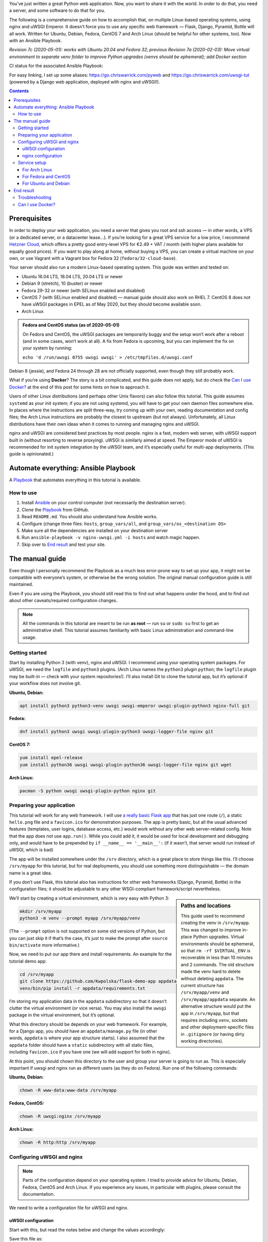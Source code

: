 .. title: Deploying Python Web Applications with nginx and uWSGI Emperor
.. slug: deploying-python-web-apps-with-nginx-and-uwsgi-emperor
.. date: 2016-02-10 15:00:00+01:00
.. tags: Python, Django, Flask, uWSGI, nginx, Internet, Linux, Arch Linux, systemd, Ansible, guide
.. category: Python
.. description: A tutorial to deploy Python Web Applications to popular Linux systems.
.. type: text
.. guide: yes
.. guide_effect: your Python web app is up and running
.. guide_platform: Ubuntu, Debian, Fedora, CentOS, Arch Linux
.. guide_topic: Python, web apps
.. shortlink: pyweb
.. updated: 2020-05-02 12:30:00+02:00

You’ve just written a great Python web application. Now, you want to share it with the world. In order to do that, you need a server, and some software to do that for you.

The following is a comprehensive guide on how to accomplish that, on multiple Linux-based operating systems, using nginx and uWSGI Emperor. It doesn’t force you to use any specific web framework — Flask, Django, Pyramid, Bottle will all work. Written for Ubuntu, Debian, Fedora, CentOS 7 and Arch Linux (should be helpful for other systems, too). Now with an Ansible Playbook.

*Revision 7c (2020-05-01): works with Ubuntu 20.04 and Fedora 32; previous Revision 7a (2020-02-03): Move virtual environment to separate venv folder to improve Python upgrades (venvs should be ephemeral); add Docker section*

.. TEASER_END

.. |ci-status| image:: https://github.com/Kwpolska/ansible-nginx-uwsgi/workflows/CI%20in%20Docker%20for%20ansible-nginx-uwsgi%20%28pyweb%29/badge.svg

CI status for the associated Ansible Playbook: |ci-status|

For easy linking, I set up some aliases: https://go.chriswarrick.com/pyweb and https://go.chriswarrick.com/uwsgi-tut (powered by a Django web application, deployed with nginx and uWSGI!).

.. class:: alert alert-primary float-md-right

.. contents::

Prerequisites
~~~~~~~~~~~~~

In order to deploy your web application, you need a server that gives you root and ssh access — in other words, a VPS (or a dedicated server, or a datacenter lease…). If you’re looking for a great VPS service for a low price, I recommend `Hetzner Cloud`_, which offers a pretty good entry-level VPS for €2.49 + VAT / month (with higher plans available for equally good prices). If you want to play along at home, without buying a VPS, you can create a virtual machine on your own, or use Vagrant with a Vagrant box for Fedora 32 (``fedora/32-cloud-base``).

.. _Hetzner Cloud: https://www.hetzner.com/cloud

Your server should also run a modern Linux-based operating system. This guide was written and tested on:

* Ubuntu 16.04 LTS, 18.04 LTS, 20.04 LTS or newer
* Debian 9 (stretch), 10 (buster) or newer
* Fedora 29-32 or newer (with SELinux enabled and disabled)
* CentOS 7 (with SELinux enabled and disabled) — manual guide should also work on RHEL 7. CentOS 8 does not have uWSGI packages in EPEL as of May 2020, but they should become available soon.
* Arch Linux

.. admonition:: Fedora and CentOS status (as of 2020-05-01)

   On Fedora and CentOS, the uWSGI packages are temporarily buggy and the setup
   won’t work after a reboot (and in some cases, won’t work at all). A fix from
   Fedora is upcoming, but you can implement the fix on your system by running:

   ``echo 'd /run/uwsgi 0755 uwsgi uwsgi' > /etc/tmpfiles.d/uwsgi.conf``

Debian 8 (jessie), and Fedora 24 through 28 are not officially supported, even though they still probably work.

What if you’re using **Docker**? The story is a bit complicated, and this guide does not apply, but do check the `Can I use Docker?`_ at the end of this post for some hints on how to approach it.

Users of other Linux distributions (and perhaps other Unix flavors) can also follow this tutorial. This guide assumes ``systemd`` as your init system; if you are not using systemd, you will have to get your own daemon files somewhere else. In places where the instructions are split three-way, try coming up with your own, reading documentation and config files; the Arch Linux instructions are probably the closest to upstream (but not always).  Unfortunately, all Linux distributions have their own ideas when it comes to running and managing nginx and uWSGI.

nginx and uWSGI are considered best practices by most people. nginx is a fast, modern web server, with uWSGI support built in (without resorting to reverse proxying).  uWSGI is similarly aimed at speed.  The Emperor mode of uWSGI is recommended for init system integration by the uWSGI team, and it’s especially useful for multi-app deployments. (This guide is opinionated.)

Automate everything: Ansible Playbook
~~~~~~~~~~~~~~~~~~~~~~~~~~~~~~~~~~~~~

.. class:: lead

A Playbook_ that automates everything in this tutorial is available. |ci-status|

How to use
==========

1. Install Ansible_ on your control computer (not necessarily the destination server).
2. Clone the Playbook_ from GitHub.
3. Read ``README.md``. You should also understand how Ansible works.
4. Configure (change three files: ``hosts``, ``group_vars/all``, and ``group_vars/os_<destination OS>``
5. Make sure all the dependencies are installed on your destination server
6. Run ``ansible-playbook -v nginx-uwsgi.yml -i hosts`` and watch magic happen.
7. Skip over to `End result`_ and test your site.

.. _Ansible: https://docs.ansible.com/ansible/intro_installation.html
.. _Playbook: https://github.com/Kwpolska/ansible-nginx-uwsgi

The manual guide
~~~~~~~~~~~~~~~~

Even though I personally recommend the Playbook as a much less error-prone way to set up your app, it might not be compatible with everyone’s system, or otherwise be the wrong solution. The original manual configuration guide is still maintained.

Even if you are using the Playbook, you should still read this to find out what happens under the hood, and to find out about other caveats/required configuration changes.

.. note::

   All the commands in this tutorial are meant to be run **as root** — run ``su`` or ``sudo su`` first to get an administrative shell. This tutorial assumes familiarity with basic Linux administration and command-line usage.


Getting started
===============

Start by installing Python 3 (with venv), nginx and uWSGI. I recommend using your operating system packages. For uWSGI, we need the ``logfile`` and ``python3`` plugins. (Arch Linux names the ``python3`` plugin ``python``; the ``logfile`` plugin may be built-in — check with your system repositories!). I’ll also install Git to clone the tutorial app, but it’s optional if your workflow does not involve git.

**Ubuntu, Debian:**

.. code:: sh

   apt install python3 python3-venv uwsgi uwsgi-emperor uwsgi-plugin-python3 nginx-full git

**Fedora:**

.. code:: sh

   dnf install python3 uwsgi uwsgi-plugin-python3 uwsgi-logger-file nginx git

**CentOS 7:**

.. code:: sh

   yum install epel-release
   yum install python36 uwsgi uwsgi-plugin-python36 uwsgi-logger-file nginx git wget

**Arch Linux:**

.. code:: sh

   pacman -S python uwsgi uwsgi-plugin-python nginx git

Preparing your application
==========================

This tutorial will work for any web framework. I will use `a really basic Flask app`_ that has just one route (``/``), a static ``hello.png`` file and a ``favicon.ico`` for demonstration purposes. The app is pretty basic, but all the usual advanced features (templates, user logins, database access, etc.) would work without any other web server-related config. Note that the app does not use ``app.run()``. While you could add it, it would be used for local development and debugging only, and would have to be prepended by ``if __name__ == '__main__':`` (if it wasn’t, that server would run instead of uWSGI, which is bad)

.. _a really basic Flask app: https://github.com/Kwpolska/flask-demo-app

The app will be installed somewhere under the ``/srv`` directory, which is a great place to store things like this. I’ll choose ``/srv/myapp`` for this tutorial, but for real deployments, you should use something more distinguishable — the domain name is a great idea.

If you don’t use Flask, this tutorial also has instructions for other web frameworks (Django, Pyramid, Bottle) in the configuration files; it should be adjustable to any other WSGI-compliant framework/script nevertheless.

.. sidebar:: Paths and locations

    This guide used to recommend creating the venv in ``/srv/myapp``. This was changed to improve in-place Python upgrades. Virtual environments should be ephemeral, so that ``rm -rf $VIRTUAL_ENV`` is recoverable in less than 10 minutes and 2 commands. The old structure made the venv hard to delete without deleting ``appdata``. The current structure has ``/srv/myapp/venv`` and ``/srv/myapp/appdata`` separate. An alternative structure would put the app in ``/srv/myapp``, but that requires including ``venv``, sockets and other deployment-specific files in ``.gitignore`` (or having dirty working directories).

We’ll start by creating a virtual environment, which is very easy with Python 3:

.. code:: sh

   mkdir /srv/myapp
   python3 -m venv --prompt myapp /srv/myapp/venv

(The ``--prompt`` option is not supported on some old versions of Python, but you can just skip it if that’s the case, it’s just to make the prompt after ``source bin/activate`` more informative.)

Now, we need to put our app there and install requirements. An example for the tutorial demo app:

.. code:: sh

   cd /srv/myapp
   git clone https://github.com/Kwpolska/flask-demo-app appdata
   venv/bin/pip install -r appdata/requirements.txt

I’m storing my application data in the ``appdata`` subdirectory so that it doesn’t clutter the virtual environment (or vice versa).  You may also install the ``uwsgi`` package in the virtual environment, but it’s optional.

What this directory should be depends on your web framework.  For example, for a Django app, you should have an ``appdata/manage.py`` file (in other words, ``appdata`` is where your app structure starts).  I also assumed that the ``appdata`` folder should have a ``static`` subdirectory with all static files, including ``favicon.ico`` if you have one (we will add support for both in nginx).

At this point, you should chown this directory to the user and group your server is going to run as.  This is especially important if uwsgi and nginx run as different users (as they do on Fedora). Run one of the following commands:

**Ubuntu, Debian:**

.. code:: sh

   chown -R www-data:www-data /srv/myapp

**Fedora, CentOS:**

.. code:: sh

   chown -R uwsgi:nginx /srv/myapp

**Arch Linux:**

.. code:: sh

   chown -R http:http /srv/myapp

Configuring uWSGI and nginx
===========================

.. note::

   Parts of the configuration depend on your operating system. I tried to provide advice for Ubuntu, Debian, Fedora, CentOS and Arch Linux. If you experience any issues, in particular with plugins, please consult the documentation.

We need to write a configuration file for uWSGI and nginx.

uWSGI configuration
-------------------

Start with this, but read the notes below and change the values accordingly:

.. code:: ini
   :linenos:

   [uwsgi]
   socket = /srv/myapp/uwsgi.sock
   chmod-socket = 775
   chdir = /srv/myapp/appdata
   master = true
   binary-path = /srv/myapp/venv/bin/uwsgi
   virtualenv = /srv/myapp/venv
   module = flaskapp:app
   uid = www-data
   gid = www-data
   processes = 1
   threads = 1
   plugins = python3,logfile
   logger = file:/srv/myapp/uwsgi.log

Save this file as:

* Ubuntu, Debian: ``/etc/uwsgi-emperor/vassals/myapp.ini``
* Fedora, CentOS: ``/etc/uwsgi.d/myapp.ini``
* Arch Linux: ``/etc/uwsgi/vassals/myapp.ini`` (create the directory first and **chown** it to http: ``mkdir -p /etc/uwsgi/vassals; chown -R http:http /etc/uwsgi/vassals``)

The options are:

* ``socket`` — the socket file that will be used by your application. It’s usually a file path (Unix domain socket). You could use a local TCP socket, but it’s not recommended.
* ``chdir`` — the app directory.
* ``binary-path`` — the uWSGI executable to use. Remove if you didn’t install the (optional) ``uwsgi`` package in your virtual environment.
* ``virtualenv`` — the virtual environment for your application.
* ``module`` — the name of the module that houses your application, and the object that speaks the WSGI interface, separated by colons. This depends on your web framework:

  .. raw:: html

    <div class="table-responsive-lg">
    <table class="table table-bordered">
    <thead><tr>
    <th style="width: 10%">Framework</th>
    <th style="width: 30%">Flask, Bottle</th>
    <th style="width: 30%">Django</th>
    <th style="width: 30%">Pyramid</th>
    </tr></thead>
    <tbody>
    <tr>
    <th>Package</th>
    <td>module where <code>app</code> is defined</td>
    <td><code><em>project</em>.wsgi</code><br><span style="font-size: 0.9rem">(<code style="font-size: 0.9rem"><em>project</em></code> is the package with <code style="font-size: 0.9rem">settings.py</code>)</span></td>
    <td>module where <code>app</code> is defined</td>
    </tr>
    <tr>
    <th>Callable</th>
    <td>Flask: <code>app</code> instance<br>Bottle: <code>app = bottle.default_app()</code></td>
    <td><code>application</code></td>
    <td><code>app = config.make_wsgi_app()</code></td>
    </tr>
    <tr class="table-active">
    <th>Module</th>
    <td><code style="font-size: 1.2rem"><em>package</em>:app</code></td>
    <td><code style="font-size: 1.2rem"><em>project</em>.wsgi:application</code></td>
    <td><code style="font-size: 1.2rem"><em>package</em>:app</code></td>
    </tr>
    <tr>
    <th>Caveats</th>
    <td>Make sure <code>app</code> is <strong>not</strong> in an <code style="font-size: 0.85rem">if __name__ == '__main__':</code> block</td>
    <td>Add environment variable for settings:<br><code style="font-size: 0.7rem">env = DJANGO_SETTINGS_MODULE=<em>project</em>.settings</code></td>
    <td>Make sure <code>app</code> is <strong>not</strong> in an <code style="font-size: 0.85rem">if __name__ == '__main__':</code> block (the demo quickstart does that!)</td>
    </tr>
    </tbody>
    </table>
    </div>

* ``uid`` and ``gid`` — the names of the user account to use for your server.  Use the same values as in the ``chown`` command above.
* ``processes`` and ``threads`` — control the resources devoted to this application. Because this is a simple hello app, I used one process with one thread, but for a real app, you will probably need more (you need to see what works the best; there is no algorithm to decide). Also, remember that if you use multiple processes, they don’t share memory (you need a database to share data between them).
* ``plugins`` — the list of uWSGI plugins to use. For Arch Linux, use ``plugins = python`` (the ``logfile`` plugin is always active).  For CentOS, use ``plugins = python36``.
* ``logger`` — the path to your app-specific logfile. (Other logging facilities are available, but this one is the easiest, especially for multiple applications on the same server)
* ``env`` — environment variables to pass to your app. Useful for configuration, may be specified multiple times. Example for Django: ``env = DJANGO_SETTINGS_MODULE=project.settings``

You can test your configuration by running ``uwsgi --ini /path/to/myapp.ini`` (disable the logger for stderr output or run ``tail -f /srv/myapp/uwsgi.log`` in another window).

If you’re using **Fedora** or **CentOS**, there are two configuration changes you need to make globally: in ``/etc/uwsgi.ini``, disable the ``emperor-tyrant`` option (which we don’t need, as it sets uid/gid for every process based on the owner of the related ``.ini`` config file — we use one global setup) and set ``gid = nginx``.  We’ll need this so that nginx can talk to your socket.

nginx configuration
-------------------

We need to configure our web server. Here’s a basic configuration that will get us started:

Save this file as:

* Ubuntu, Debian: ``/etc/nginx/sites-enabled/myapp.conf``
* Fedora, CentOS: ``/etc/nginx/conf.d/myapp.conf``
* Arch Linux: add ``include /etc/nginx/conf.d/*.conf;`` to your ``http`` directive in ``/etc/nginx/nginx.conf`` and use ``/etc/nginx/conf.d/myapp.conf``

.. code:: nginx
   :linenos:

   server {
       # for a public HTTP server:
       listen 80;
       # for a public HTTPS server:
       # listen 443 ssl;
       server_name localhost myapp.local;

       location / {
           include uwsgi_params;
           uwsgi_pass unix:/srv/myapp/uwsgi.sock;
       }

       location /static {
           alias /srv/myapp/appdata/static;
       }

       location /favicon.ico {
           alias /srv/myapp/appdata/static/favicon.ico;
       }
   }

Note that this file is a very basic and rudimentary configuration. This configuration is fine for local testing, but for a real deployment, you will need to adjust it:

* set ``listen`` to ``443 ssl`` and create a http→https redirect on port 80 (you can get a free SSL certificate from `Let’s Encrypt`__; make sure to `configure SSL properly`__).
* set ``server_name`` to your real domain name
* you might also want to add custom error pages, log files, or change anything else that relates to your web server — consult other nginx guides for details
* nginx usually has some server already enabled by default — edit ``/etc/nginx/nginx.conf`` or remove their configuration files from your sites directory to disable it

__ https://letsencrypt.org/
__ https://raymii.org/s/tutorials/Strong_SSL_Security_On_nginx.html

Service setup
=============

After you’ve configured uWSGI and nginx, you need to enable and start the system services.

For Arch Linux
--------------

All you need is:

.. code:: sh

   systemctl enable nginx emperor.uwsgi
   systemctl start nginx emperor.uwsgi

Verify the service is running with ``systemctl status emperor.uwsgi``

For Fedora and CentOS
---------------------

Make sure you followed the extra note about editing ``/etc/uwsgi.ini`` earlier and run:

.. code:: sh

   systemctl enable nginx uwsgi
   systemctl start nginx uwsgi

Verify the service is running with ``systemctl status uwsgi``

If you disabled SELinux, this is enough to get an app working and you can skip over to the next section.

If you want to use SELinux, you need to do the following to allow nginx to read static files:

.. code:: sh

   setenforce 0
   chcon -R system_u:system_r:httpd_t:s0 /srv/myapp/appdata/static
   setenforce 1

We now need to install a `SELinux policy`_ (that I created for this project; updated 2020-05-02) to allow nginx and uWSGI to communicate.
Download `nginx-uwsgi.pp`_ and run:

.. code:: sh

   semodule -i nginx-uwsgi.pp

Hopefully, this is enough (you can delete the file). In case it isn’t, please read SELinux documentation, check audit logs, and look into ``audit2allow``.

.. _SELinux policy: https://chriswarrick.com/pub/nginx-uwsgi.pp
.. _nginx-uwsgi.pp: https://chriswarrick.com/pub/nginx-uwsgi.pp

For Ubuntu and Debian
---------------------

Ubuntu and Debian (still!) use LSB services for uWSGI. Because LSB services are awful, we’re going to set up our own systemd-based (native) service.

Start by disabling the LSB service that comes with Ubuntu and Debian:

.. code:: sh

   systemctl stop uwsgi-emperor
   systemctl disable uwsgi-emperor

Copy the ``.service`` file from the `uWSGI systemd documentation`_ to ``/etc/systemd/system/emperor.uwsgi.service``.  Change the ExecStart line to:

.. code:: ini

   ExecStart=/usr/bin/uwsgi --ini /etc/uwsgi-emperor/emperor.ini

You can now reload systemd daemons and enable the services:

.. code:: sh

   systemctl daemon-reload
   systemctl enable nginx emperor.uwsgi
   systemctl reload nginx
   systemctl start emperor.uwsgi

Verify the service is running with ``systemctl status emperor.uwsgi``.  (Ignore
the warning about no request plugin)

.. _uWSGI systemd documentation: https://uwsgi-docs.readthedocs.org/en/latest/Systemd.html#adding-the-emperor-to-systemd

End result
~~~~~~~~~~

Your web service should now be running at http://localhost/ (or wherever you set up server to listen).

If you used the demo application, you should see something like this (complete with the favicon and image greeting):

.. image:: /images/nginx-uwsgi-demo.png
   :class: centered

If you want to test with cURL:

.. code:: sh

   curl -v http://localhost/
   curl -I http://localhost/favicon.ico
   curl -I http://localhost/static/hello.png

Troubleshooting
===============

Hopefully, everything works. If it doesn’t:

* Check your nginx, system (``journalctl``, ``systemctl status SERVICE``) and uwsgi (``/srv/myapp/uwsgi.log``) logs.
* Make sure you followed all instructions.
* If you get a default site, disable that site in nginx config (``/etc/nginx/nginx.conf`` or your sites directory).
* If you have a firewall installed, make sure to open the ports your web server runs on (typically 80/443). For ``firewalld`` (Fedora, CentOS):

.. code:: sh

   firewall-cmd --add-service http
   firewall-cmd --add-service https

* If it still does not work, feel free to ask in the comments, mentioning your distribution, installation method, and what doesn’t work.


Can I use Docker?
=================

This blog post is written for systems running standalone. But Docker is a bit special, in that it offers a limited subset of OS features this workflow expects. The main issue is with user accounts, which generally work weird in Docker, and I had issues with ``setuid``/``setgid`` as used by uWSGI. Another issue is the lack of systemd, which means that another part of the tutorial fails to apply.

This tutorial uses uWSGI Emperor, which can run multiple sites at once, and offers other management features (such as seamless code restarts with ``touch /etc/uwsgi/vassals/myapp.ini``) that may not be useful or easy to use in a Docker environment. You’d probably also run uWSGI and nginx in separate containers in a typical Docker deployment.

Regardless, many parts of this tutorial can be used with Docker, although with the aforementioned adjustments. I have done some work on this topic. This tutorial has an Ansible Playbook attached, and the tutorial/playbook are compatible with five Linux distros in multiple versions. How do I know that there were no unexpected bugs in an older version? I could grab a Vagrant image or set up a VM. I do that when I need specific testing, but doing it for each of the distros on each update would take at least half an hour, probably even more. Yeah, that needs automating. I decided to use GitHub Actions for the CI, which can run anything, as long as you provide a Dockerfile.

The Docker images were designed to support running the Playbook and testing it. But the changes, setups and patches could be a good starting point if you wanted to make your own Docker containers that could run in production. You can take a look at `the Docker files for CI <https://github.com/Kwpolska/ansible-nginx-uwsgi/tree/master/ci>`_ The images support all 5 distros using their base images, but you could probably use Alpine images, or the ``python`` docker images; be careful not to mix Python versions in the latter case.

That said, I still prefer to run without Docker, directly on the system.  Less resources wasted and less indirection.  Which is why this guide does it the traditional way.

.. role:: raw-role(raw)
   :format: html
